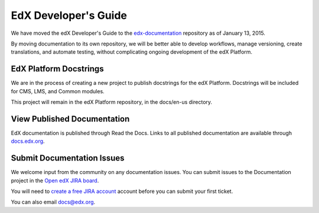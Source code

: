 ######################
EdX Developer's Guide
######################

We have moved the edX Developer's Guide to the `edx-documentation`_ repository
as of January 13, 2015.

By moving documentation to its own repository, we will be better able to
develop workflows, manage versioning, create translations, and automate
testing, without complicating ongoing development of the edX Platform.

.. _edx-documentation: https://github.com/edx/edx-documentation

******************************
EdX Platform Docstrings
******************************

We are in the process of creating a new project to publish docstrings for the
edX Platform. Docstrings will be included for CMS, LMS, and Common modules.

This project will remain in the edX Platform repository, in the docs/en-us
directory.

******************************
View Published Documentation
******************************

EdX documentation is published through Read the Docs. Links to all published
documentation are available through `docs.edx.org`_.

.. _docs.edx.org: http://docs.edx.org

******************************
Submit Documentation Issues
******************************

We welcome input from the community on any documentation issues.  You can
submit issues to the Documentation project in the `Open edX JIRA board`_.

You will need to `create a free JIRA account`_ account before you can submit your first
ticket.

.. _create a free JIRA account: https://openedx.atlassian.net/admin/users/sign-up
.. _Open edX JIRA board: https://openedx.atlassian.net

You can also email docs@edx.org.
